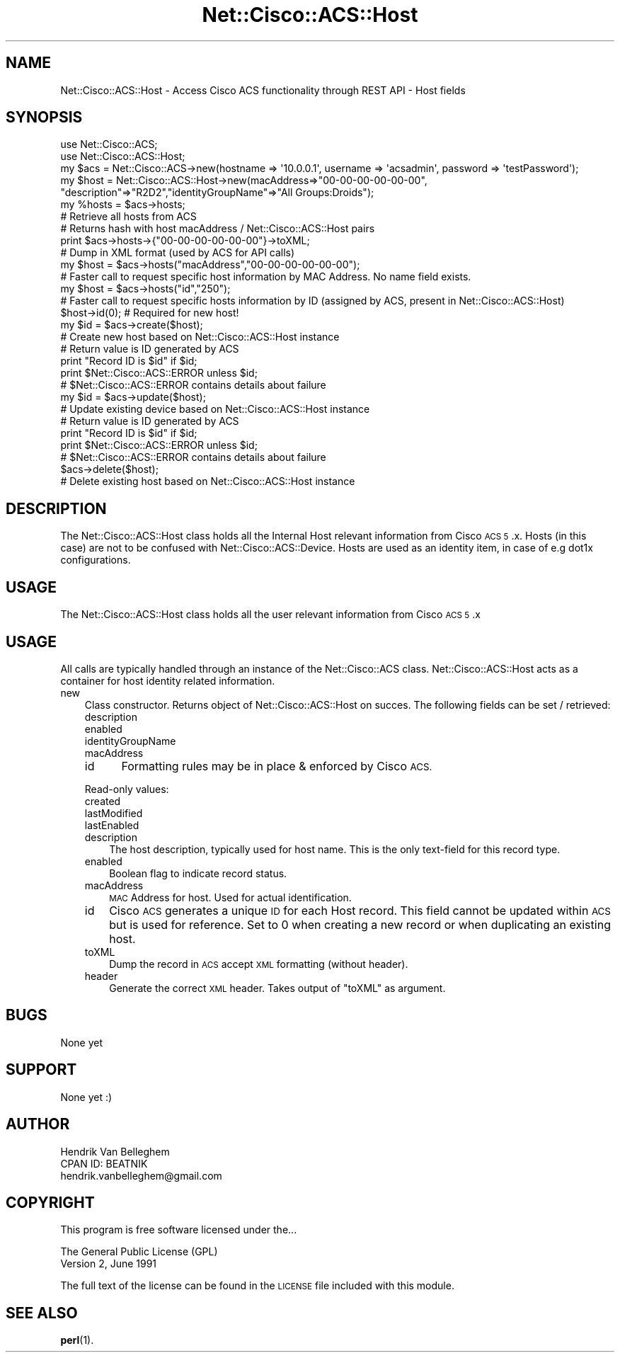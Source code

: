 .\" Automatically generated by Pod::Man 4.14 (Pod::Simple 3.40)
.\"
.\" Standard preamble:
.\" ========================================================================
.de Sp \" Vertical space (when we can't use .PP)
.if t .sp .5v
.if n .sp
..
.de Vb \" Begin verbatim text
.ft CW
.nf
.ne \\$1
..
.de Ve \" End verbatim text
.ft R
.fi
..
.\" Set up some character translations and predefined strings.  \*(-- will
.\" give an unbreakable dash, \*(PI will give pi, \*(L" will give a left
.\" double quote, and \*(R" will give a right double quote.  \*(C+ will
.\" give a nicer C++.  Capital omega is used to do unbreakable dashes and
.\" therefore won't be available.  \*(C` and \*(C' expand to `' in nroff,
.\" nothing in troff, for use with C<>.
.tr \(*W-
.ds C+ C\v'-.1v'\h'-1p'\s-2+\h'-1p'+\s0\v'.1v'\h'-1p'
.ie n \{\
.    ds -- \(*W-
.    ds PI pi
.    if (\n(.H=4u)&(1m=24u) .ds -- \(*W\h'-12u'\(*W\h'-12u'-\" diablo 10 pitch
.    if (\n(.H=4u)&(1m=20u) .ds -- \(*W\h'-12u'\(*W\h'-8u'-\"  diablo 12 pitch
.    ds L" ""
.    ds R" ""
.    ds C` ""
.    ds C' ""
'br\}
.el\{\
.    ds -- \|\(em\|
.    ds PI \(*p
.    ds L" ``
.    ds R" ''
.    ds C`
.    ds C'
'br\}
.\"
.\" Escape single quotes in literal strings from groff's Unicode transform.
.ie \n(.g .ds Aq \(aq
.el       .ds Aq '
.\"
.\" If the F register is >0, we'll generate index entries on stderr for
.\" titles (.TH), headers (.SH), subsections (.SS), items (.Ip), and index
.\" entries marked with X<> in POD.  Of course, you'll have to process the
.\" output yourself in some meaningful fashion.
.\"
.\" Avoid warning from groff about undefined register 'F'.
.de IX
..
.nr rF 0
.if \n(.g .if rF .nr rF 1
.if (\n(rF:(\n(.g==0)) \{\
.    if \nF \{\
.        de IX
.        tm Index:\\$1\t\\n%\t"\\$2"
..
.        if !\nF==2 \{\
.            nr % 0
.            nr F 2
.        \}
.    \}
.\}
.rr rF
.\"
.\" Accent mark definitions (@(#)ms.acc 1.5 88/02/08 SMI; from UCB 4.2).
.\" Fear.  Run.  Save yourself.  No user-serviceable parts.
.    \" fudge factors for nroff and troff
.if n \{\
.    ds #H 0
.    ds #V .8m
.    ds #F .3m
.    ds #[ \f1
.    ds #] \fP
.\}
.if t \{\
.    ds #H ((1u-(\\\\n(.fu%2u))*.13m)
.    ds #V .6m
.    ds #F 0
.    ds #[ \&
.    ds #] \&
.\}
.    \" simple accents for nroff and troff
.if n \{\
.    ds ' \&
.    ds ` \&
.    ds ^ \&
.    ds , \&
.    ds ~ ~
.    ds /
.\}
.if t \{\
.    ds ' \\k:\h'-(\\n(.wu*8/10-\*(#H)'\'\h"|\\n:u"
.    ds ` \\k:\h'-(\\n(.wu*8/10-\*(#H)'\`\h'|\\n:u'
.    ds ^ \\k:\h'-(\\n(.wu*10/11-\*(#H)'^\h'|\\n:u'
.    ds , \\k:\h'-(\\n(.wu*8/10)',\h'|\\n:u'
.    ds ~ \\k:\h'-(\\n(.wu-\*(#H-.1m)'~\h'|\\n:u'
.    ds / \\k:\h'-(\\n(.wu*8/10-\*(#H)'\z\(sl\h'|\\n:u'
.\}
.    \" troff and (daisy-wheel) nroff accents
.ds : \\k:\h'-(\\n(.wu*8/10-\*(#H+.1m+\*(#F)'\v'-\*(#V'\z.\h'.2m+\*(#F'.\h'|\\n:u'\v'\*(#V'
.ds 8 \h'\*(#H'\(*b\h'-\*(#H'
.ds o \\k:\h'-(\\n(.wu+\w'\(de'u-\*(#H)/2u'\v'-.3n'\*(#[\z\(de\v'.3n'\h'|\\n:u'\*(#]
.ds d- \h'\*(#H'\(pd\h'-\w'~'u'\v'-.25m'\f2\(hy\fP\v'.25m'\h'-\*(#H'
.ds D- D\\k:\h'-\w'D'u'\v'-.11m'\z\(hy\v'.11m'\h'|\\n:u'
.ds th \*(#[\v'.3m'\s+1I\s-1\v'-.3m'\h'-(\w'I'u*2/3)'\s-1o\s+1\*(#]
.ds Th \*(#[\s+2I\s-2\h'-\w'I'u*3/5'\v'-.3m'o\v'.3m'\*(#]
.ds ae a\h'-(\w'a'u*4/10)'e
.ds Ae A\h'-(\w'A'u*4/10)'E
.    \" corrections for vroff
.if v .ds ~ \\k:\h'-(\\n(.wu*9/10-\*(#H)'\s-2\u~\d\s+2\h'|\\n:u'
.if v .ds ^ \\k:\h'-(\\n(.wu*10/11-\*(#H)'\v'-.4m'^\v'.4m'\h'|\\n:u'
.    \" for low resolution devices (crt and lpr)
.if \n(.H>23 .if \n(.V>19 \
\{\
.    ds : e
.    ds 8 ss
.    ds o a
.    ds d- d\h'-1'\(ga
.    ds D- D\h'-1'\(hy
.    ds th \o'bp'
.    ds Th \o'LP'
.    ds ae ae
.    ds Ae AE
.\}
.rm #[ #] #H #V #F C
.\" ========================================================================
.\"
.IX Title "Net::Cisco::ACS::Host 3"
.TH Net::Cisco::ACS::Host 3 "2020-07-11" "perl v5.32.0" "User Contributed Perl Documentation"
.\" For nroff, turn off justification.  Always turn off hyphenation; it makes
.\" way too many mistakes in technical documents.
.if n .ad l
.nh
.SH "NAME"
Net::Cisco::ACS::Host \- Access Cisco ACS functionality through REST API \- Host fields
.SH "SYNOPSIS"
.IX Header "SYNOPSIS"
.Vb 2
\&        use Net::Cisco::ACS;
\&        use Net::Cisco::ACS::Host;
\&
\&        my $acs = Net::Cisco::ACS\->new(hostname => \*(Aq10.0.0.1\*(Aq, username => \*(Aqacsadmin\*(Aq, password => \*(AqtestPassword\*(Aq);
\&        my $host = Net::Cisco::ACS::Host\->new(macAddress=>"00\-00\-00\-00\-00\-00", "description"=>"R2D2","identityGroupName"=>"All Groups:Droids");
\&        
\&        my %hosts = $acs\->hosts;
\&        # Retrieve all hosts from ACS
\&        # Returns hash with host macAddress / Net::Cisco::ACS::Host pairs
\&
\&        print $acs\->hosts\->{"00\-00\-00\-00\-00\-00"}\->toXML;
\&        # Dump in XML format (used by ACS for API calls)
\&        
\&        my $host = $acs\->hosts("macAddress","00\-00\-00\-00\-00\-00");
\&        # Faster call to request specific host information by MAC Address. No name field exists.
\&
\&        my $host = $acs\->hosts("id","250");
\&        # Faster call to request specific hosts information by ID (assigned by ACS, present in Net::Cisco::ACS::Host)
\&
\&        $host\->id(0); # Required for new host!
\&        my $id = $acs\->create($host);
\&        # Create new host based on Net::Cisco::ACS::Host instance
\&        # Return value is ID generated by ACS
\&        print "Record ID is $id" if $id;
\&        print $Net::Cisco::ACS::ERROR unless $id;
\&        # $Net::Cisco::ACS::ERROR contains details about failure
\&
\&        my $id = $acs\->update($host);
\&        # Update existing device based on Net::Cisco::ACS::Host instance
\&        # Return value is ID generated by ACS
\&        print "Record ID is $id" if $id;
\&        print $Net::Cisco::ACS::ERROR unless $id;
\&        # $Net::Cisco::ACS::ERROR contains details about failure
\&
\&        $acs\->delete($host);
\&        # Delete existing host based on Net::Cisco::ACS::Host instance
.Ve
.SH "DESCRIPTION"
.IX Header "DESCRIPTION"
The Net::Cisco::ACS::Host class holds all the Internal Host relevant information from Cisco \s-1ACS 5\s0.x. Hosts (in this case) are not to be confused with Net::Cisco::ACS::Device. Hosts are used as an identity item, in case of e.g dot1x configurations.
.SH "USAGE"
.IX Header "USAGE"
The Net::Cisco::ACS::Host class holds all the user relevant information from Cisco \s-1ACS 5\s0.x
.SH "USAGE"
.IX Header "USAGE"
All calls are typically handled through an instance of the Net::Cisco::ACS class. Net::Cisco::ACS::Host acts as a container for host identity related information.
.IP "new" 3
.IX Item "new"
Class constructor. Returns object of Net::Cisco::ACS::Host on succes. The following fields can be set / retrieved:
.RS 3
.IP "description" 5
.IX Item "description"
.PD 0
.IP "enabled" 5
.IX Item "enabled"
.IP "identityGroupName" 5
.IX Item "identityGroupName"
.IP "macAddress" 5
.IX Item "macAddress"
.IP "id" 5
.IX Item "id"
.PD
Formatting rules may be in place & enforced by Cisco \s-1ACS.\s0
.RE
.RS 3
.Sp
Read-only values:
.IP "created" 5
.IX Item "created"
.PD 0
.IP "lastModified" 5
.IX Item "lastModified"
.IP "lastEnabled" 5
.IX Item "lastEnabled"
.RE
.RS 3
.IP "description" 3
.IX Item "description"
.PD
The host description, typically used for host name. This is the only text-field for this record type.
.IP "enabled" 3
.IX Item "enabled"
Boolean flag to indicate record status.
.IP "macAddress" 3
.IX Item "macAddress"
\&\s-1MAC\s0 Address for host. Used for actual identification.
.IP "id" 3
.IX Item "id"
Cisco \s-1ACS\s0 generates a unique \s-1ID\s0 for each Host record. This field cannot be updated within \s-1ACS\s0 but is used for reference. Set to 0 when creating a new record or when duplicating an existing host.
.IP "toXML" 3
.IX Item "toXML"
Dump the record in \s-1ACS\s0 accept \s-1XML\s0 formatting (without header).
.IP "header" 3
.IX Item "header"
Generate the correct \s-1XML\s0 header. Takes output of \f(CW\*(C`toXML\*(C'\fR as argument.
.RE
.RS 3
.RE
.SH "BUGS"
.IX Header "BUGS"
None yet
.SH "SUPPORT"
.IX Header "SUPPORT"
None yet :)
.SH "AUTHOR"
.IX Header "AUTHOR"
.Vb 3
\&    Hendrik Van Belleghem
\&    CPAN ID: BEATNIK
\&    hendrik.vanbelleghem@gmail.com
.Ve
.SH "COPYRIGHT"
.IX Header "COPYRIGHT"
This program is free software licensed under the...
.PP
.Vb 2
\&        The General Public License (GPL)
\&        Version 2, June 1991
.Ve
.PP
The full text of the license can be found in the
\&\s-1LICENSE\s0 file included with this module.
.SH "SEE ALSO"
.IX Header "SEE ALSO"
\&\fBperl\fR\|(1).
